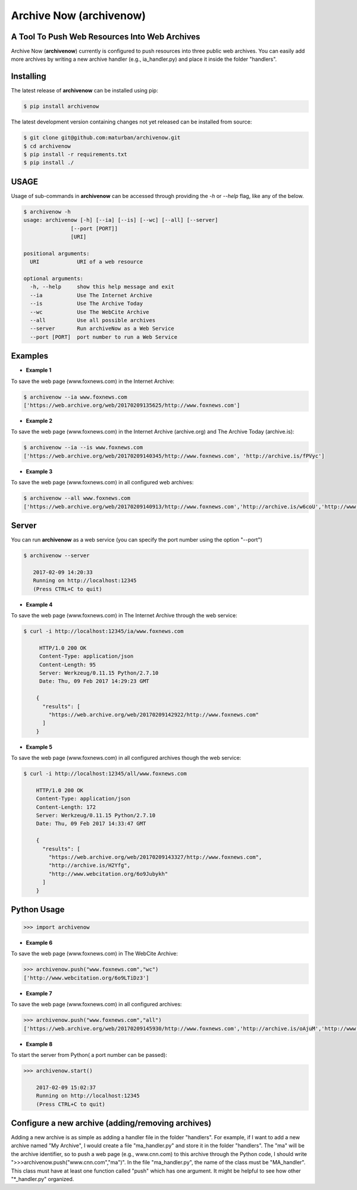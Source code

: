 Archive Now (archivenow)
=============================
A Tool To Push Web Resources Into Web Archives
---------------------------------------

Archive Now (**archivenow**) currently is configured to push resources into three public web archives. You can easily add more archives by writing a new archive handler (e.g., ia_handler.py) and place it inside the folder "handlers".

Installing
----------
The latest release of **archivenow** can be installed using pip:

.. code-block:: bash

      $ pip install archivenow

The latest development version containing changes not yet released can be installed from source:

.. code-block:: bash
      
      $ git clone git@github.com:maturban/archivenow.git
      $ cd archivenow
      $ pip install -r requirements.txt
      $ pip install ./

USAGE
-------------
Usage of sub-commands in **archivenow** can be accessed through providing the `-h` or `--help` flag, like any of the below.

.. code-block:: bash


      $ archivenow -h
      usage: archivenow [-h] [--ia] [--is] [--wc] [--all] [--server]
                     [--port [PORT]]
                     [URI]

      positional arguments:
        URI            URI of a web resource

      optional arguments:
        -h, --help     show this help message and exit
        --ia           Use The Internet Archive
        --is           Use The Archive Today
        --wc           Use The WebCite Archive
        --all          Use all possible archives
        --server       Run archiveNow as a Web Service
        --port [PORT]  port number to run a Web Service
  
Examples
--------

- **Example 1**

To save the web page (www.foxnews.com) in the Internet Archive:

.. code-block:: bash

      $ archivenow --ia www.foxnews.com
      ['https://web.archive.org/web/20170209135625/http://www.foxnews.com']


- **Example 2**

To save the web page (www.foxnews.com) in the Internet Archive (archive.org) and The Archive Today (archive.is):

.. code-block:: bash
      
      $ archivenow --ia --is www.foxnews.com
      ['https://web.archive.org/web/20170209140345/http://www.foxnews.com', 'http://archive.is/fPVyc']


- **Example 3**

To save the web page (www.foxnews.com) in all configured web archives:

.. code-block:: bash
      
      $ archivenow --all www.foxnews.com
      ['https://web.archive.org/web/20170209140913/http://www.foxnews.com','http://archive.is/w6coU','http://www.webcitation.org/6o9IKD9FP']


Server
--------

You can run **archivenow** as a web service (you can specify the port number using the option "--port")

.. code-block:: bash
      
      $ archivenow --server
 
         2017-02-09 14:20:33
         Running on http://localhost:12345
         (Press CTRL+C to quit) 

- **Example 4**

To save the web page (www.foxnews.com) in The Internet Archive through the web service:

.. code-block:: bash
      
      $ curl -i http://localhost:12345/ia/www.foxnews.com
      
           HTTP/1.0 200 OK
           Content-Type: application/json
           Content-Length: 95
           Server: Werkzeug/0.11.15 Python/2.7.10
           Date: Thu, 09 Feb 2017 14:29:23 GMT

          {
            "results": [
              "https://web.archive.org/web/20170209142922/http://www.foxnews.com"
            ]
          }
      
- **Example 5**

To save the web page (www.foxnews.com) in all configured archives though the web service:

.. code-block:: bash
      
      $ curl -i http://localhost:12345/all/www.foxnews.com

          HTTP/1.0 200 OK
          Content-Type: application/json
          Content-Length: 172
          Server: Werkzeug/0.11.15 Python/2.7.10
          Date: Thu, 09 Feb 2017 14:33:47 GMT

          {
            "results": [
              "https://web.archive.org/web/20170209143327/http://www.foxnews.com", 
              "http://archive.is/H2Yfg", 
              "http://www.webcitation.org/6o9Jubykh"
            ]
          }    
      
Python Usage
--------

.. code-block:: bash
   
    >>> import archivenow
    
- **Example 6**

To save the web page (www.foxnews.com) in The WebCite Archive:

.. code-block:: bash

      >>> archivenow.push("www.foxnews.com","wc")
      ['http://www.webcitation.org/6o9LTiDz3']

- **Example 7**

To save the web page (www.foxnews.com) in all configured archives:

.. code-block:: bash

      >>> archivenow.push("www.foxnews.com","all")
      ['https://web.archive.org/web/20170209145930/http://www.foxnews.com','http://archive.is/oAjuM','http://www.webcitation.org/6o9LcQoVV']
      
- **Example 8**

To start the server from Python( a port number can be passed):

.. code-block:: bash

      >>> archivenow.start()
      
          2017-02-09 15:02:37
          Running on http://localhost:12345
          (Press CTRL+C to quit)


Configure a new archive (adding/removing archives)
---------
Adding a new archive is as simple as adding a handler file in the folder "handlers". For example, if I want to add a new archive named "My Archive", I would create a file "ma_handler.py" and store it in the folder "handlers". The "ma" will be the archive identifier, so to push a web page (e.g., www.cnn.com) to this archive through the Python code, I should write ">>>archivenow.push("www.cnn.com","ma")". In the file "ma_handler.py", the name of the class must be "MA_handler". This class must have at least one function called "push" which has one argument. It might be helpful to see how other "*_handler.py" organized.



